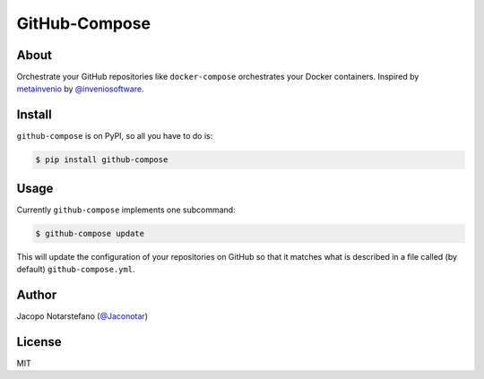 ================
 GitHub-Compose
================

.. image:: https://travis-ci.org/jacquerie/github-compose.svg?branch=master
    :target: https://travis-ci.org/jacquerie/github-compose

.. image:: https://coveralls.io/repos/github/jacquerie/github-compose/badge.svg?branch=master
    :target: https://coveralls.io/github/jacquerie/github-compose?branch=master


About
=====

Orchestrate your GitHub repositories like ``docker-compose`` orchestrates your
Docker containers. Inspired by `metainvenio`_ by `@inveniosoftware`_.

.. _`metainvenio`: https://github.com/inveniosoftware/metainvenio
.. _`@inveniosoftware`: https://github.com/inveniosoftware


Install
=======

``github-compose`` is on PyPI, so all you have to do is:

.. code-block:: console

    $ pip install github-compose


Usage
=====

Currently ``github-compose`` implements one subcommand:

.. code-block:: console

    $ github-compose update

This will update the configuration of your repositories on GitHub so that it
matches what is described in a file called (by default) ``github-compose.yml``.


Author
======

Jacopo Notarstefano (`@Jaconotar`_)

.. _`@Jaconotar`: https://twitter.com/Jaconotar


License
=======

MIT

